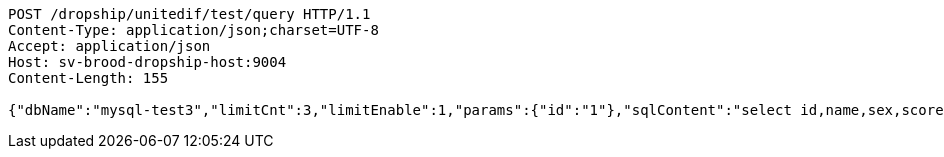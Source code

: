 [source,http,options="nowrap"]
----
POST /dropship/unitedif/test/query HTTP/1.1
Content-Type: application/json;charset=UTF-8
Accept: application/json
Host: sv-brood-dropship-host:9004
Content-Length: 155

{"dbName":"mysql-test3","limitCnt":3,"limitEnable":1,"params":{"id":"1"},"sqlContent":"select id,name,sex,score from student where id=#{id}","switchSql":0}
----